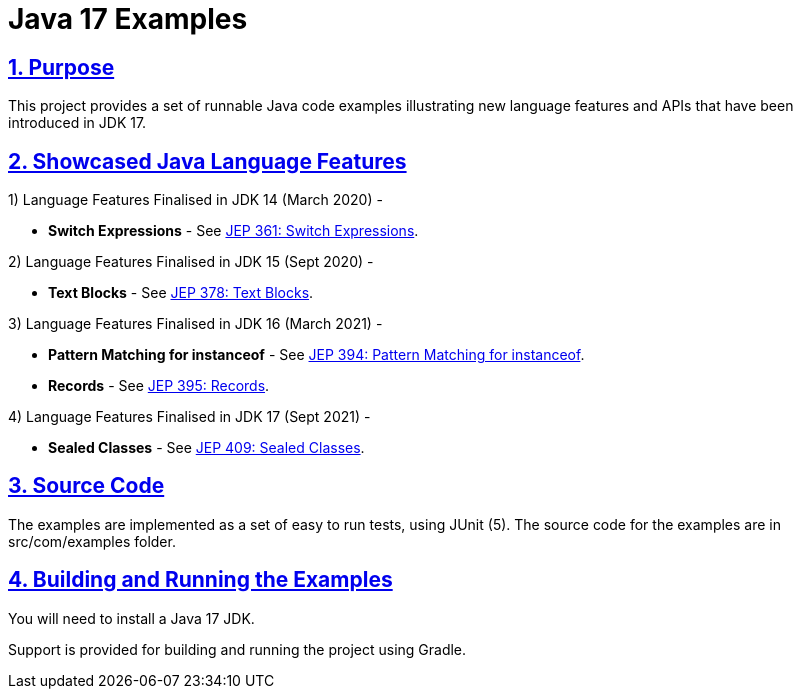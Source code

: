 = Java 17 Examples
:sectlinks:
:sectnums:
:sectnumlevels: 4
:toclevels: 4

== Purpose
This project provides a set of runnable Java code examples illustrating new language features and APIs that have been
introduced  in JDK 17.

== Showcased Java Language Features

1) Language Features Finalised in JDK 14 (March 2020) -

* *Switch Expressions* - See https://openjdk.java.net/jeps/361[JEP 361: Switch Expressions].

2) Language Features Finalised in JDK 15 (Sept 2020) -

* *Text Blocks* - See https://openjdk.java.net/jeps/378[JEP 378: Text Blocks].

3) Language Features Finalised in JDK 16 (March 2021) -

* *Pattern Matching for instanceof* - See https://openjdk.java.net/jeps/394[JEP 394: Pattern Matching for instanceof].
* *Records* - See https://openjdk.java.net/jeps/395[JEP 395: Records].

4) Language Features Finalised in JDK 17 (Sept 2021) -

* *Sealed Classes* - See https://openjdk.java.net/jeps/409[JEP 409: Sealed Classes].

== Source Code
The examples are implemented as a set of easy to run tests, using JUnit (5). The source code for the examples are in src/com/examples folder.

== Building and Running the Examples
You will need to install a Java 17 JDK.

Support is provided for building and running the project using Gradle.

